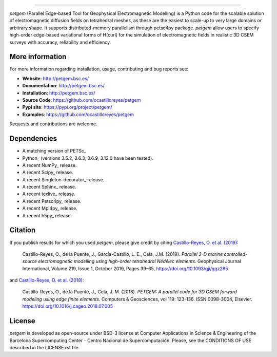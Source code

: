 .. image:: https://github.com/ocastilloreyes/petgem/blob/master/doc/source/_static/figures/petgem_logo.png
   :target: https://github.com/ocastilloreyes/petgem
   :alt: petgem logo

----

.. image:: https://readthedocs.org/projects/emg3d/badge/?version=latest
   :target: http://petgem.bsc.es/
   :alt: Documentation Status
.. image:: https://api.codacy.com/project/badge/Grade/ab1f111749544d7a8c0104d91f2997ab
   :target: https://app.codacy.com/manual/ocastilloreyes/petgem?utm_source=github.com&utm_medium=referral&utm_content=ocastilloreyes/petgem&utm_campaign=Badge_Grade_Settings
   :alt: Codacy Badge

`petgem` (Parallel Edge-based Tool for Geophysical Electromagnetic Modelling) is a
Python code for the scalable solution of electromagnetic diffusion fields on tetrahedral
meshes, as these are the easiest to scale-up to very large domains or
arbitrary shape. It supports distributed-memory parallelism through
petsc4py package. `petgem` allow users to specify high-order edge-based variational
forms of H(curl) for the simulation of electromagnetic fields in realistic
3D CSEM surveys with accuracy, reliability and efficiency.

More information
----------------
For more information regarding installation, usage, contributing and bug reports see:

- **Website**: http://petgem.bsc.es/
- **Documentation**: http://petgem.bsc.es/
- **Installation**: http://petgem.bsc.es/
- **Source Code**: https://github.com/ocastilloreyes/petgem
- **Pypi site**: https://pypi.org/project/petgem/
- **Examples**: https://github.com/ocastilloreyes/petgem

Requests and contributions are welcome.

Dependencies
------------

-  A matching version of PETSc\_

-  Python\_ (versions 3.5.2, 3.6.3, 3.6.9, 3.12.0 have been tested).

-  A recent NumPy\_ release.

-  A recent Scipy\_ release.

- A recent Singleton-decorator\_ release.

- A recent Sphinx\_ release.

- A recent texlive\_ release.

- A recent Petsc4py\_ release.

- A recent Mpi4py\_ release.

- A recent h5py\_ release.

Citation
--------
If you publish results for which you used `petgem`, please give credit by citing
`Castillo-Reyes, O. et al. (2019) <https://doi.org/10.1093/gji/ggz285>`_:

  Castillo-Reyes, O., de la Puente, J., García-Castillo, L. E., Cela, J.M. (2019).
  *Parallel 3-D marine controlled-source electromagnetic modelling using high-order
  tetrahedral Nédélec elements*. Geophysical Journal International, Volume 219,
  Issue 1, October 2019, Pages 39–65, https://doi.org/10.1093/gji/ggz285

and `Castillo-Reyes, O. et al. (2018) <https://doi.org/10.1016/j.cageo.2018.07.005>`_:

  Castillo-Reyes, O., de la Puente, J., Cela, J. M. (2018). *PETGEM: A parallel
  code for 3D CSEM forward modeling using edge finite elements*. Computers &
  Geosciences, vol 119: 123-136. ISSN 0098-3004,  Elsevier.
  https://doi.org/10.1016/j.cageo.2018.07.005


License
-------
`petgem` is developed as open-source under BSD-3 license at Computer Applications
in Science & Engineering of the Barcelona Supercomputing Center - Centro Nacional
de Supercomputación. Please, see the CONDITIONS OF USE described in the LICENSE.rst file.
